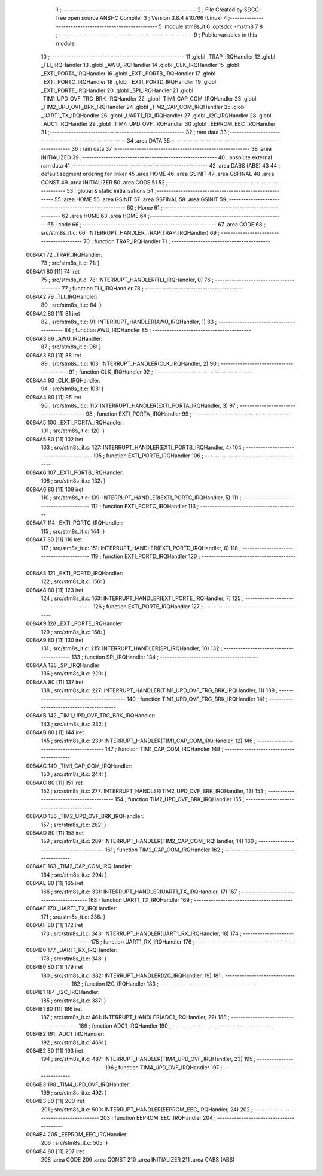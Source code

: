                                       1 ;--------------------------------------------------------
                                      2 ; File Created by SDCC : free open source ANSI-C Compiler
                                      3 ; Version 3.8.4 #10766 (Linux)
                                      4 ;--------------------------------------------------------
                                      5 	.module stm8s_it
                                      6 	.optsdcc -mstm8
                                      7 	
                                      8 ;--------------------------------------------------------
                                      9 ; Public variables in this module
                                     10 ;--------------------------------------------------------
                                     11 	.globl _TRAP_IRQHandler
                                     12 	.globl _TLI_IRQHandler
                                     13 	.globl _AWU_IRQHandler
                                     14 	.globl _CLK_IRQHandler
                                     15 	.globl _EXTI_PORTA_IRQHandler
                                     16 	.globl _EXTI_PORTB_IRQHandler
                                     17 	.globl _EXTI_PORTC_IRQHandler
                                     18 	.globl _EXTI_PORTD_IRQHandler
                                     19 	.globl _EXTI_PORTE_IRQHandler
                                     20 	.globl _SPI_IRQHandler
                                     21 	.globl _TIM1_UPD_OVF_TRG_BRK_IRQHandler
                                     22 	.globl _TIM1_CAP_COM_IRQHandler
                                     23 	.globl _TIM2_UPD_OVF_BRK_IRQHandler
                                     24 	.globl _TIM2_CAP_COM_IRQHandler
                                     25 	.globl _UART1_TX_IRQHandler
                                     26 	.globl _UART1_RX_IRQHandler
                                     27 	.globl _I2C_IRQHandler
                                     28 	.globl _ADC1_IRQHandler
                                     29 	.globl _TIM4_UPD_OVF_IRQHandler
                                     30 	.globl _EEPROM_EEC_IRQHandler
                                     31 ;--------------------------------------------------------
                                     32 ; ram data
                                     33 ;--------------------------------------------------------
                                     34 	.area DATA
                                     35 ;--------------------------------------------------------
                                     36 ; ram data
                                     37 ;--------------------------------------------------------
                                     38 	.area INITIALIZED
                                     39 ;--------------------------------------------------------
                                     40 ; absolute external ram data
                                     41 ;--------------------------------------------------------
                                     42 	.area DABS (ABS)
                                     43 
                                     44 ; default segment ordering for linker
                                     45 	.area HOME
                                     46 	.area GSINIT
                                     47 	.area GSFINAL
                                     48 	.area CONST
                                     49 	.area INITIALIZER
                                     50 	.area CODE
                                     51 
                                     52 ;--------------------------------------------------------
                                     53 ; global & static initialisations
                                     54 ;--------------------------------------------------------
                                     55 	.area HOME
                                     56 	.area GSINIT
                                     57 	.area GSFINAL
                                     58 	.area GSINIT
                                     59 ;--------------------------------------------------------
                                     60 ; Home
                                     61 ;--------------------------------------------------------
                                     62 	.area HOME
                                     63 	.area HOME
                                     64 ;--------------------------------------------------------
                                     65 ; code
                                     66 ;--------------------------------------------------------
                                     67 	.area CODE
                                     68 ;	src/stm8s_it.c: 66: INTERRUPT_HANDLER_TRAP(TRAP_IRQHandler)
                                     69 ;	-----------------------------------------
                                     70 ;	 function TRAP_IRQHandler
                                     71 ;	-----------------------------------------
      0084A1                         72 _TRAP_IRQHandler:
                                     73 ;	src/stm8s_it.c: 71: }
      0084A1 80               [11]   74 	iret
                                     75 ;	src/stm8s_it.c: 78: INTERRUPT_HANDLER(TLI_IRQHandler, 0)
                                     76 ;	-----------------------------------------
                                     77 ;	 function TLI_IRQHandler
                                     78 ;	-----------------------------------------
      0084A2                         79 _TLI_IRQHandler:
                                     80 ;	src/stm8s_it.c: 84: }
      0084A2 80               [11]   81 	iret
                                     82 ;	src/stm8s_it.c: 91: INTERRUPT_HANDLER(AWU_IRQHandler, 1)
                                     83 ;	-----------------------------------------
                                     84 ;	 function AWU_IRQHandler
                                     85 ;	-----------------------------------------
      0084A3                         86 _AWU_IRQHandler:
                                     87 ;	src/stm8s_it.c: 96: }
      0084A3 80               [11]   88 	iret
                                     89 ;	src/stm8s_it.c: 103: INTERRUPT_HANDLER(CLK_IRQHandler, 2)
                                     90 ;	-----------------------------------------
                                     91 ;	 function CLK_IRQHandler
                                     92 ;	-----------------------------------------
      0084A4                         93 _CLK_IRQHandler:
                                     94 ;	src/stm8s_it.c: 108: }
      0084A4 80               [11]   95 	iret
                                     96 ;	src/stm8s_it.c: 115: INTERRUPT_HANDLER(EXTI_PORTA_IRQHandler, 3)
                                     97 ;	-----------------------------------------
                                     98 ;	 function EXTI_PORTA_IRQHandler
                                     99 ;	-----------------------------------------
      0084A5                        100 _EXTI_PORTA_IRQHandler:
                                    101 ;	src/stm8s_it.c: 120: }
      0084A5 80               [11]  102 	iret
                                    103 ;	src/stm8s_it.c: 127: INTERRUPT_HANDLER(EXTI_PORTB_IRQHandler, 4)
                                    104 ;	-----------------------------------------
                                    105 ;	 function EXTI_PORTB_IRQHandler
                                    106 ;	-----------------------------------------
      0084A6                        107 _EXTI_PORTB_IRQHandler:
                                    108 ;	src/stm8s_it.c: 132: }
      0084A6 80               [11]  109 	iret
                                    110 ;	src/stm8s_it.c: 139: INTERRUPT_HANDLER(EXTI_PORTC_IRQHandler, 5)
                                    111 ;	-----------------------------------------
                                    112 ;	 function EXTI_PORTC_IRQHandler
                                    113 ;	-----------------------------------------
      0084A7                        114 _EXTI_PORTC_IRQHandler:
                                    115 ;	src/stm8s_it.c: 144: }
      0084A7 80               [11]  116 	iret
                                    117 ;	src/stm8s_it.c: 151: INTERRUPT_HANDLER(EXTI_PORTD_IRQHandler, 6)
                                    118 ;	-----------------------------------------
                                    119 ;	 function EXTI_PORTD_IRQHandler
                                    120 ;	-----------------------------------------
      0084A8                        121 _EXTI_PORTD_IRQHandler:
                                    122 ;	src/stm8s_it.c: 156: }
      0084A8 80               [11]  123 	iret
                                    124 ;	src/stm8s_it.c: 163: INTERRUPT_HANDLER(EXTI_PORTE_IRQHandler, 7)
                                    125 ;	-----------------------------------------
                                    126 ;	 function EXTI_PORTE_IRQHandler
                                    127 ;	-----------------------------------------
      0084A9                        128 _EXTI_PORTE_IRQHandler:
                                    129 ;	src/stm8s_it.c: 168: }
      0084A9 80               [11]  130 	iret
                                    131 ;	src/stm8s_it.c: 215: INTERRUPT_HANDLER(SPI_IRQHandler, 10)
                                    132 ;	-----------------------------------------
                                    133 ;	 function SPI_IRQHandler
                                    134 ;	-----------------------------------------
      0084AA                        135 _SPI_IRQHandler:
                                    136 ;	src/stm8s_it.c: 220: }
      0084AA 80               [11]  137 	iret
                                    138 ;	src/stm8s_it.c: 227: INTERRUPT_HANDLER(TIM1_UPD_OVF_TRG_BRK_IRQHandler, 11)
                                    139 ;	-----------------------------------------
                                    140 ;	 function TIM1_UPD_OVF_TRG_BRK_IRQHandler
                                    141 ;	-----------------------------------------
      0084AB                        142 _TIM1_UPD_OVF_TRG_BRK_IRQHandler:
                                    143 ;	src/stm8s_it.c: 232: }
      0084AB 80               [11]  144 	iret
                                    145 ;	src/stm8s_it.c: 239: INTERRUPT_HANDLER(TIM1_CAP_COM_IRQHandler, 12)
                                    146 ;	-----------------------------------------
                                    147 ;	 function TIM1_CAP_COM_IRQHandler
                                    148 ;	-----------------------------------------
      0084AC                        149 _TIM1_CAP_COM_IRQHandler:
                                    150 ;	src/stm8s_it.c: 244: }
      0084AC 80               [11]  151 	iret
                                    152 ;	src/stm8s_it.c: 277: INTERRUPT_HANDLER(TIM2_UPD_OVF_BRK_IRQHandler, 13)
                                    153 ;	-----------------------------------------
                                    154 ;	 function TIM2_UPD_OVF_BRK_IRQHandler
                                    155 ;	-----------------------------------------
      0084AD                        156 _TIM2_UPD_OVF_BRK_IRQHandler:
                                    157 ;	src/stm8s_it.c: 282: }
      0084AD 80               [11]  158 	iret
                                    159 ;	src/stm8s_it.c: 289: INTERRUPT_HANDLER(TIM2_CAP_COM_IRQHandler, 14)
                                    160 ;	-----------------------------------------
                                    161 ;	 function TIM2_CAP_COM_IRQHandler
                                    162 ;	-----------------------------------------
      0084AE                        163 _TIM2_CAP_COM_IRQHandler:
                                    164 ;	src/stm8s_it.c: 294: }
      0084AE 80               [11]  165 	iret
                                    166 ;	src/stm8s_it.c: 331: INTERRUPT_HANDLER(UART1_TX_IRQHandler, 17)
                                    167 ;	-----------------------------------------
                                    168 ;	 function UART1_TX_IRQHandler
                                    169 ;	-----------------------------------------
      0084AF                        170 _UART1_TX_IRQHandler:
                                    171 ;	src/stm8s_it.c: 336: }
      0084AF 80               [11]  172 	iret
                                    173 ;	src/stm8s_it.c: 343: INTERRUPT_HANDLER(UART1_RX_IRQHandler, 18)
                                    174 ;	-----------------------------------------
                                    175 ;	 function UART1_RX_IRQHandler
                                    176 ;	-----------------------------------------
      0084B0                        177 _UART1_RX_IRQHandler:
                                    178 ;	src/stm8s_it.c: 348: }
      0084B0 80               [11]  179 	iret
                                    180 ;	src/stm8s_it.c: 382: INTERRUPT_HANDLER(I2C_IRQHandler, 19)
                                    181 ;	-----------------------------------------
                                    182 ;	 function I2C_IRQHandler
                                    183 ;	-----------------------------------------
      0084B1                        184 _I2C_IRQHandler:
                                    185 ;	src/stm8s_it.c: 387: }
      0084B1 80               [11]  186 	iret
                                    187 ;	src/stm8s_it.c: 461: INTERRUPT_HANDLER(ADC1_IRQHandler, 22)
                                    188 ;	-----------------------------------------
                                    189 ;	 function ADC1_IRQHandler
                                    190 ;	-----------------------------------------
      0084B2                        191 _ADC1_IRQHandler:
                                    192 ;	src/stm8s_it.c: 466: }
      0084B2 80               [11]  193 	iret
                                    194 ;	src/stm8s_it.c: 487: INTERRUPT_HANDLER(TIM4_UPD_OVF_IRQHandler, 23)
                                    195 ;	-----------------------------------------
                                    196 ;	 function TIM4_UPD_OVF_IRQHandler
                                    197 ;	-----------------------------------------
      0084B3                        198 _TIM4_UPD_OVF_IRQHandler:
                                    199 ;	src/stm8s_it.c: 492: }
      0084B3 80               [11]  200 	iret
                                    201 ;	src/stm8s_it.c: 500: INTERRUPT_HANDLER(EEPROM_EEC_IRQHandler, 24)
                                    202 ;	-----------------------------------------
                                    203 ;	 function EEPROM_EEC_IRQHandler
                                    204 ;	-----------------------------------------
      0084B4                        205 _EEPROM_EEC_IRQHandler:
                                    206 ;	src/stm8s_it.c: 505: }
      0084B4 80               [11]  207 	iret
                                    208 	.area CODE
                                    209 	.area CONST
                                    210 	.area INITIALIZER
                                    211 	.area CABS (ABS)
